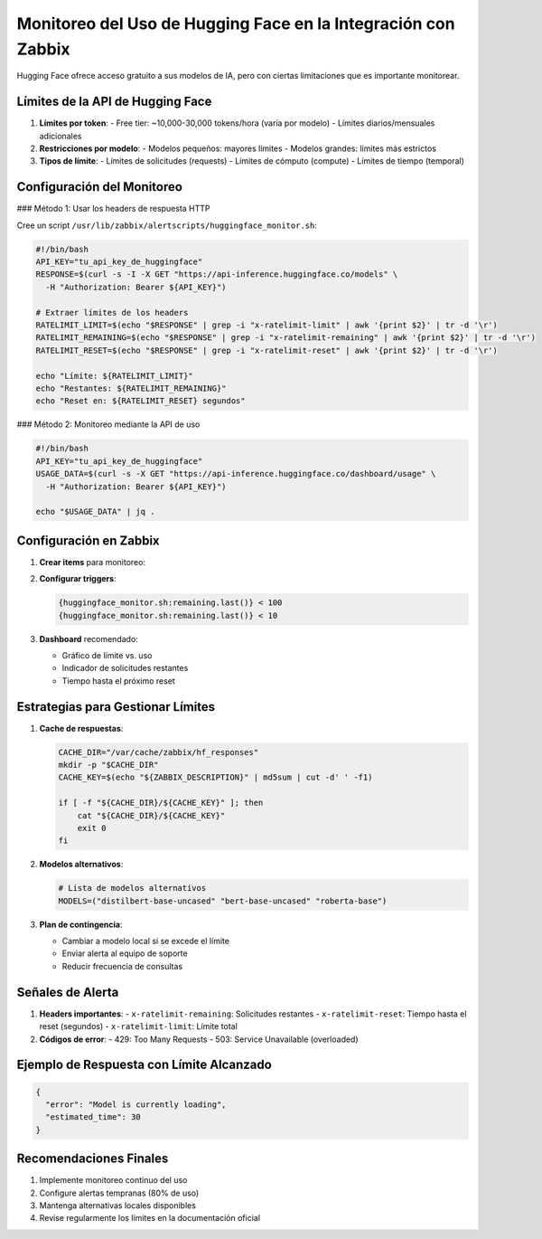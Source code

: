 Monitoreo del Uso de Hugging Face en la Integración con Zabbix
=============================================================

Hugging Face ofrece acceso gratuito a sus modelos de IA, pero con ciertas limitaciones que es importante monitorear.

Límites de la API de Hugging Face
---------------------------------

1. **Límites por token**:
   - Free tier: ~10,000-30,000 tokens/hora (varía por modelo)
   - Límites diarios/mensuales adicionales

2. **Restricciones por modelo**:
   - Modelos pequeños: mayores límites
   - Modelos grandes: límites más estrictos

3. **Tipos de límite**:
   - Límites de solicitudes (requests)
   - Límites de cómputo (compute)
   - Límites de tiempo (temporal)

Configuración del Monitoreo
---------------------------

### Método 1: Usar los headers de respuesta HTTP

Cree un script ``/usr/lib/zabbix/alertscripts/huggingface_monitor.sh``:

.. code-block:: bash

   #!/bin/bash
   API_KEY="tu_api_key_de_huggingface"
   RESPONSE=$(curl -s -I -X GET "https://api-inference.huggingface.co/models" \
     -H "Authorization: Bearer ${API_KEY}")

   # Extraer límites de los headers
   RATELIMIT_LIMIT=$(echo "$RESPONSE" | grep -i "x-ratelimit-limit" | awk '{print $2}' | tr -d '\r')
   RATELIMIT_REMAINING=$(echo "$RESPONSE" | grep -i "x-ratelimit-remaining" | awk '{print $2}' | tr -d '\r')
   RATELIMIT_RESET=$(echo "$RESPONSE" | grep -i "x-ratelimit-reset" | awk '{print $2}' | tr -d '\r')

   echo "Límite: ${RATELIMIT_LIMIT}"
   echo "Restantes: ${RATELIMIT_REMAINING}"
   echo "Reset en: ${RATELIMIT_RESET} segundos"

### Método 2: Monitoreo mediante la API de uso

.. code-block:: bash

   #!/bin/bash
   API_KEY="tu_api_key_de_huggingface"
   USAGE_DATA=$(curl -s -X GET "https://api-inference.huggingface.co/dashboard/usage" \
     -H "Authorization: Bearer ${API_KEY}")

   echo "$USAGE_DATA" | jq .

Configuración en Zabbix
-----------------------

1. **Crear items** para monitoreo:

   +-------------------+----------------------------------------+----------------+
   | Nombre            | Key                                   | Tipo de dato   |
   +===================+========================================+================+
   | HF Rate Limit     | huggingface_monitor.sh[limit]         | Numeric (float)|
   +-------------------+----------------------------------------+----------------+
   | HF Remaining      | huggingface_monitor.sh[remaining]     | Numeric (float)|
   +-------------------+----------------------------------------+----------------+
   | HF Reset Time     | huggingface_monitor.sh[reset]         | Numeric (uint) |
   +-------------------+----------------------------------------+----------------+

2. **Configurar triggers**:

   .. code-block:: none

      {huggingface_monitor.sh:remaining.last()} < 100
      {huggingface_monitor.sh:remaining.last()} < 10

3. **Dashboard** recomendado:

   - Gráfico de límite vs. uso
   - Indicador de solicitudes restantes
   - Tiempo hasta el próximo reset

Estrategias para Gestionar Límites
----------------------------------

1. **Cache de respuestas**:

   .. code-block:: bash

      CACHE_DIR="/var/cache/zabbix/hf_responses"
      mkdir -p "$CACHE_DIR"
      CACHE_KEY=$(echo "${ZABBIX_DESCRIPTION}" | md5sum | cut -d' ' -f1)

      if [ -f "${CACHE_DIR}/${CACHE_KEY}" ]; then
          cat "${CACHE_DIR}/${CACHE_KEY}"
          exit 0
      fi

2. **Modelos alternativos**:

   .. code-block:: bash

      # Lista de modelos alternativos
      MODELS=("distilbert-base-uncased" "bert-base-uncased" "roberta-base")

3. **Plan de contingencia**:

   - Cambiar a modelo local si se excede el límite
   - Enviar alerta al equipo de soporte
   - Reducir frecuencia de consultas

Señales de Alerta
-----------------

1. **Headers importantes**:
   - ``x-ratelimit-remaining``: Solicitudes restantes
   - ``x-ratelimit-reset``: Tiempo hasta el reset (segundos)
   - ``x-ratelimit-limit``: Límite total

2. **Códigos de error**:
   - 429: Too Many Requests
   - 503: Service Unavailable (overloaded)

Ejemplo de Respuesta con Límite Alcanzado
----------------------------------------

.. code-block:: json

   {
     "error": "Model is currently loading",
     "estimated_time": 30
   }

Recomendaciones Finales
-----------------------

1. Implemente monitoreo continuo del uso
2. Configure alertas tempranas (80% de uso)
3. Mantenga alternativas locales disponibles
4. Revise regularmente los límites en la documentación oficial

